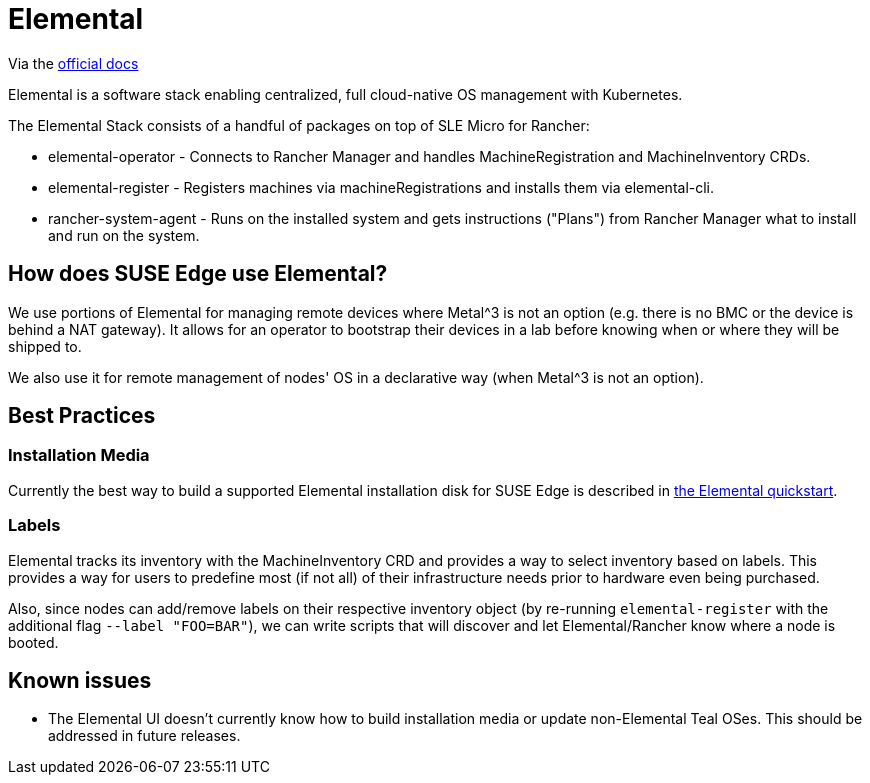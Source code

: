 [#components-elemental]
= Elemental
:experimental:

ifdef::env-github[]
:imagesdir: ../images/
:tip-caption: :bulb:
:note-caption: :information_source:
:important-caption: :heavy_exclamation_mark:
:caution-caption: :fire:
:warning-caption: :warning:
endif::[]

Via the https://elemental.docs.rancher.com/[official docs]

Elemental is a software stack enabling centralized, full cloud-native OS management with Kubernetes.

The Elemental Stack consists of a handful of packages on top of SLE Micro for Rancher:

* elemental-operator - Connects to Rancher Manager and handles MachineRegistration and MachineInventory CRDs.
* elemental-register - Registers machines via machineRegistrations and installs them via elemental-cli.
* rancher-system-agent - Runs on the installed system and gets instructions ("Plans") from Rancher Manager what to install and run on the system.

== How does SUSE Edge use Elemental?

We use portions of Elemental for managing remote devices where Metal^3 is not an option (e.g. there is no BMC or the device is behind a NAT gateway). 
It allows for an operator to bootstrap their devices in a lab before knowing when or where they will be shipped to. 

We also use it for remote management of nodes' OS in a declarative way (when Metal^3 is not an option). 

== Best Practices

=== Installation Media

Currently the best way to build a supported Elemental installation disk for SUSE Edge is described in <<quickstart-elemental,the Elemental quickstart>>.

=== Labels 

Elemental tracks its inventory with the MachineInventory CRD and provides a way to select inventory based on labels. This provides a way for users to predefine most (if not all) of their infrastructure needs prior to hardware even being purchased.

Also, since nodes can add/remove labels on their respective inventory object (by re-running `elemental-register` with the additional flag `--label "FOO=BAR"`), we can write scripts that will discover and let Elemental/Rancher know where a node is booted. 


== Known issues

* The Elemental UI doesn't currently know how to build installation media or update non-Elemental Teal OSes. This should be addressed in future releases. 
